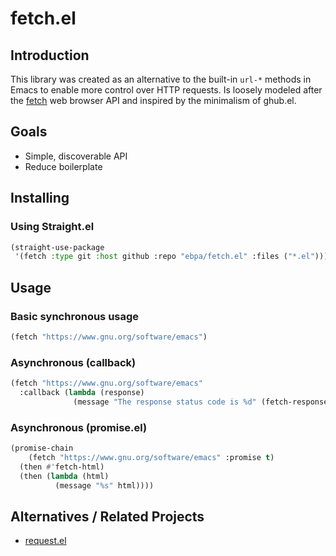 * fetch.el
:PROPERTIES:
:pin:  t
:ID:       9e161647-7272-469b-bd95-275b7463b459
:END:
** Introduction
:PROPERTIES:
:ID:       47413c86-d590-4316-87f1-db19611c640f
:pin:      0
:END:

This library was created as an alternative to the built-in ~url-*~ methods in Emacs to enable more control over HTTP requests.  Is loosely modeled after the [[https://developer.mozilla.org/en-US/docs/Web/API/Fetch_API][fetch]] web browser API and inspired by the minimalism of ghub.el.

** Goals
:PROPERTIES:
:ID:       460ef072-7a74-4824-95d4-3bcb942b3ac4
:pin:      1
:END:
 - Simple, discoverable API
 - Reduce boilerplate

** Installing
:PROPERTIES:
:pin:      2
:ID:       c736a8df-408a-4844-b703-df3967079cc6
:END:

*** Using Straight.el

#+begin_src emacs-lisp
(straight-use-package
 '(fetch :type git :host github :repo "ebpa/fetch.el" :files ("*.el")))
#+end_src

** Usage
:PROPERTIES:
:pin:      3
:ID:       e75ea265-0edf-4fa1-921a-0beb362a4472
:END:

*** Basic synchronous usage

#+begin_src emacs-lisp
(fetch "https://www.gnu.org/software/emacs")
#+end_src

*** Asynchronous (callback)

#+begin_src emacs-lisp
(fetch "https://www.gnu.org/software/emacs"
  :callback (lambda (response)
              (message "The response status code is %d" (fetch-response-status-code response))))
#+end_src

*** Asynchronous (promise.el)

#+begin_src emacs-lisp
(promise-chain
    (fetch "https://www.gnu.org/software/emacs" :promise t)
  (then #'fetch-html)
  (then (lambda (html)
          (message "%s" html))))
#+end_src

** Alternatives / Related Projects
:PROPERTIES:
:pin:  -1
:ID:       ede1cf7c-caea-4c7c-ad08-2f850ee1e8a9
:END:

 - [[https://github.com/tkf/emacs-request][request.el]]
